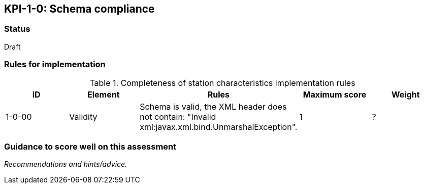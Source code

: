 == KPI-1-0: Schema compliance

=== Status

Draft

=== Rules for implementation

.Completeness of station characteristics implementation rules
|===
|ID |Element |Rules |Maximum score | Weight

|1-0-00
|Validity
|Schema is valid, the XML header does not contain: "Invalid xml:javax.xml.bind.UnmarshalException".
|1
|?


|===

=== Guidance to score well on this assessment

_Recommendations and hints/advice._
